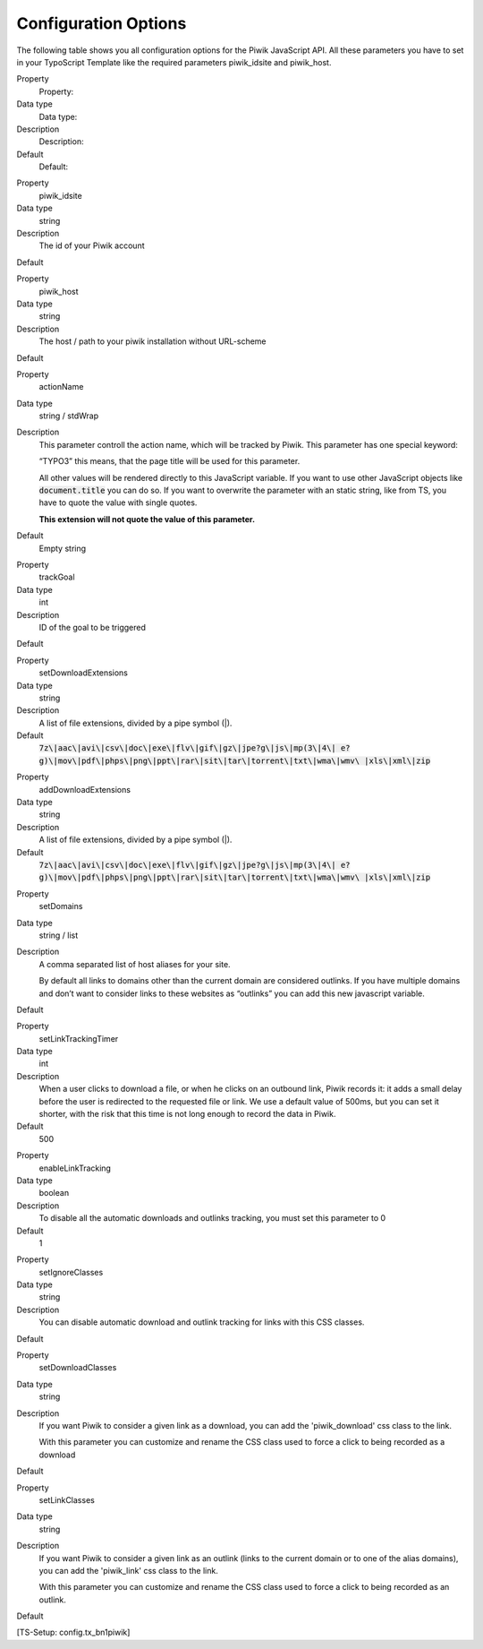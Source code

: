 ﻿

.. ==================================================
.. FOR YOUR INFORMATION
.. --------------------------------------------------
.. -*- coding: utf-8 -*- with BOM.

.. ==================================================
.. DEFINE SOME TEXTROLES
.. --------------------------------------------------
.. role::   underline
.. role::   typoscript(code)
.. role::   ts(typoscript)
   :class:  typoscript
.. role::   php(code)


Configuration Options
^^^^^^^^^^^^^^^^^^^^^

The following table shows you all configuration options for the Piwik
JavaScript API. All these parameters you have to set in your
TypoScript Template like the required parameters piwik\_idsite and
piwik\_host.

.. ### BEGIN~OF~TABLE ###

.. container:: table-row

   Property
         Property:
   
   Data type
         Data type:
   
   Description
         Description:
   
   Default
         Default:


.. container:: table-row

   Property
         piwik\_idsite
   
   Data type
         string
   
   Description
         The id of your Piwik account
   
   Default


.. container:: table-row

   Property
         piwik\_host
   
   Data type
         string
   
   Description
         The host / path to your piwik installation without URL-scheme
   
   Default


.. container:: table-row

   Property
         actionName
   
   Data type
         string / stdWrap
   
   Description
         This parameter controll the action name, which will be tracked by
         Piwik. This parameter has one special keyword:
         
         “TYPO3” this means, that the page title will be used for this
         parameter.
         
         All other values will be rendered directly to this JavaScript
         variable. If you want to use other JavaScript objects like
         :code:`document.title` you can do so. If you want to overwrite the
         parameter with an static string, like from TS, you have to quote the
         value with single quotes.
         
         **This extension will not quote the value of this parameter.**
   
   Default
         Empty string


.. container:: table-row

   Property
         trackGoal
   
   Data type
         int
   
   Description
         ID of the goal to be triggered
   
   Default


.. container:: table-row

   Property
         setDownloadExtensions
   
   Data type
         string
   
   Description
         A list of file extensions, divided by a pipe symbol (\|).
   
   Default
         :code:`7z\|aac\|avi\|csv\|doc\|exe\|flv\|gif\|gz\|jpe?g\|js\|mp(3\|4\|
         e?g)\|mov\|pdf\|phps\|png\|ppt\|rar\|sit\|tar\|torrent\|txt\|wma\|wmv\
         |xls\|xml\|zip`


.. container:: table-row

   Property
         addDownloadExtensions
   
   Data type
         string
   
   Description
         A list of file extensions, divided by a pipe symbol (\|).
   
   Default
         :code:`7z\|aac\|avi\|csv\|doc\|exe\|flv\|gif\|gz\|jpe?g\|js\|mp(3\|4\|
         e?g)\|mov\|pdf\|phps\|png\|ppt\|rar\|sit\|tar\|torrent\|txt\|wma\|wmv\
         |xls\|xml\|zip`


.. container:: table-row

   Property
         setDomains
   
   Data type
         string / list
   
   Description
         A comma separated list of host aliases for your site.
         
         By default all links to domains other than the current domain are
         considered outlinks. If you have multiple domains and don’t want to
         consider links to these websites as “outlinks” you can add this new
         javascript variable.
   
   Default


.. container:: table-row

   Property
         setLinkTrackingTimer
   
   Data type
         int
   
   Description
         When a user clicks to download a file, or when he clicks on an
         outbound link, Piwik records it: it adds a small delay before the user
         is redirected to the requested file or link. We use a default value of
         500ms, but you can set it shorter, with the risk that this time is not
         long enough to record the data in Piwik.
   
   Default
         500


.. container:: table-row

   Property
         enableLinkTracking
   
   Data type
         boolean
   
   Description
         To disable all the automatic downloads and outlinks tracking, you must
         set this parameter to 0
   
   Default
         1


.. container:: table-row

   Property
         setIgnoreClasses
   
   Data type
         string
   
   Description
         You can disable automatic download and outlink tracking for links with
         this CSS classes.
   
   Default


.. container:: table-row

   Property
         setDownloadClasses
   
   Data type
         string
   
   Description
         If you want Piwik to consider a given link as a download, you can add
         the 'piwik\_download' css class to the link.
         
         With this parameter you can customize and rename the CSS class used to
         force a click to being recorded as a download
   
   Default


.. container:: table-row

   Property
         setLinkClasses
   
   Data type
         string
   
   Description
         If you want Piwik to consider a given link as an outlink (links to the
         current domain or to one of the alias domains), you can add the
         'piwik\_link' css class to the link.
         
         With this parameter you can customize and rename the CSS class used to
         force a click to being recorded as an outlink.
   
   Default


.. ###### END~OF~TABLE ######

[TS-Setup: config.tx\_bn1piwik]

